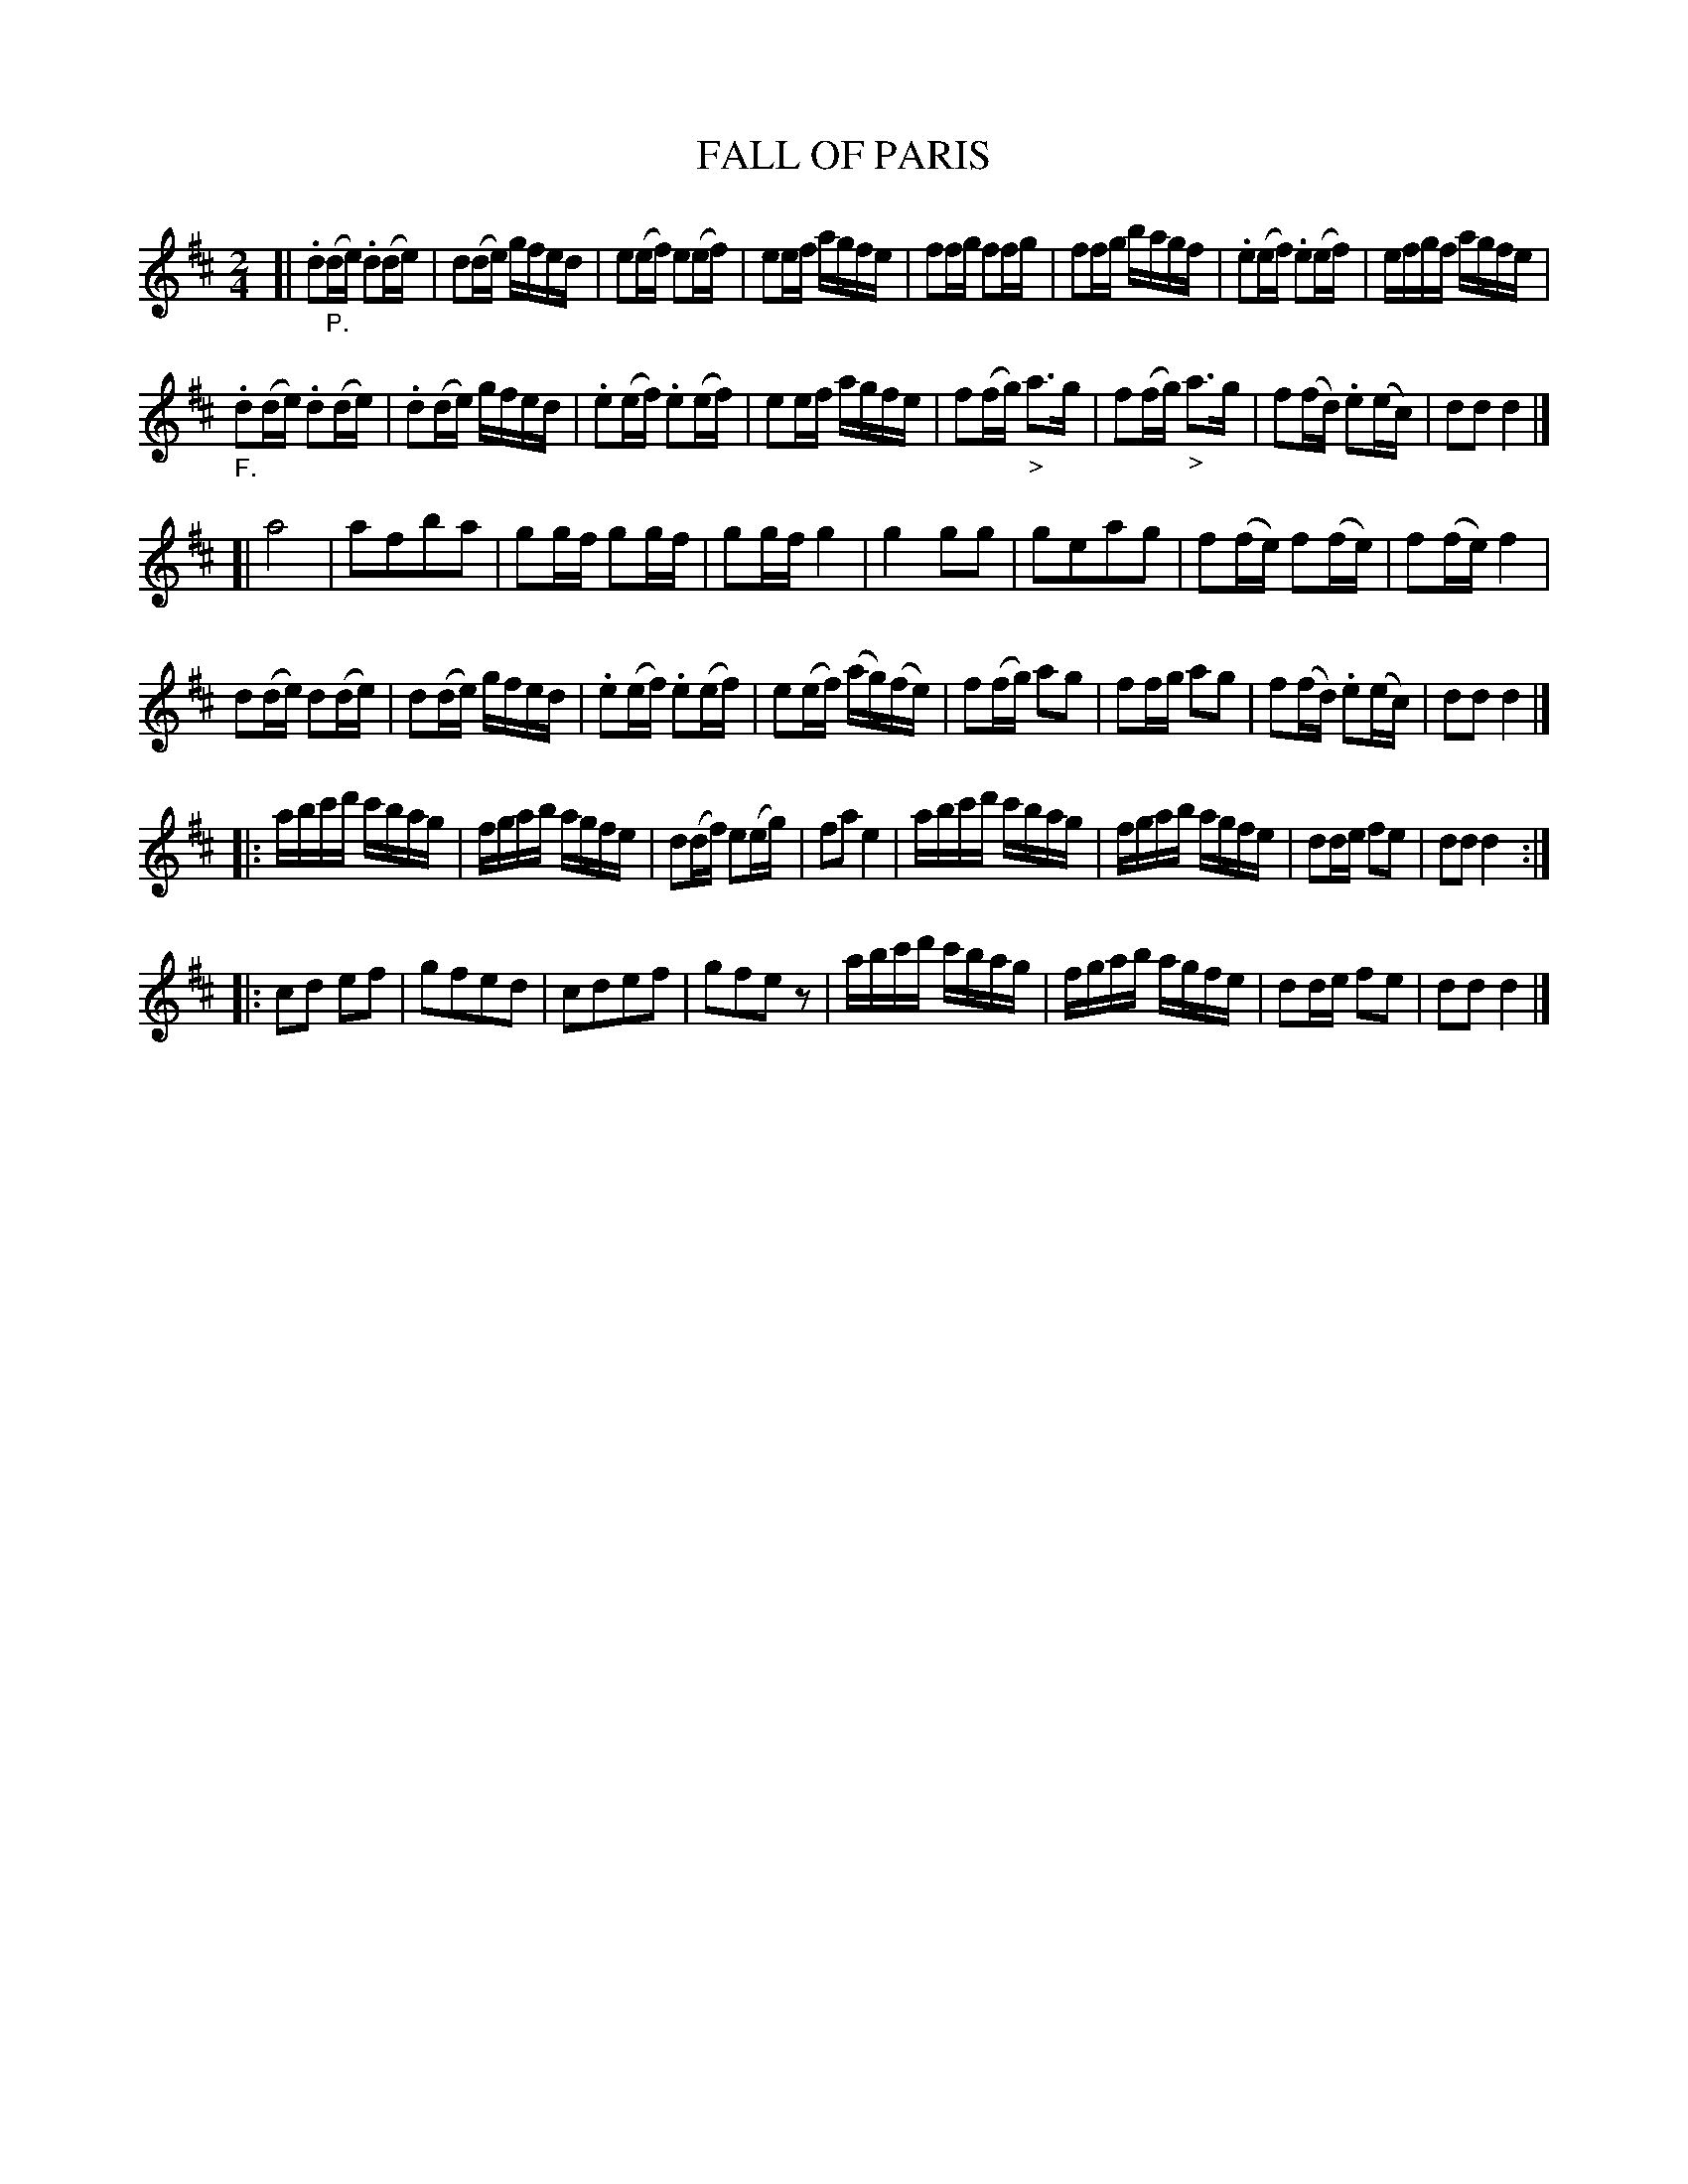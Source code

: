 X: 21001
T: FALL OF PARIS
%R: reel
B: "Edinburgh Repository of Music" v.2 p.100 - p.101 #1
F: http://digital.nls.uk/special-collections-of-printed-music/pageturner.cfm?id=87776133
Z: 2015 John Chambers <jc:trillian.mit.edu>
N: The last strain has initial repeat but no final repeat; not fixed.
M: 2/4
L: 1/16
K: D
[|\
.d2"_P."(de) .d2(de) | d2(de) gfed | e2(ef) e2(ef) | e2ef agfe |\
f2fg f2fg | f2fg bagf | .e2(ef) .e2(ef) | efgf agfe |
"_F.".d2(de) .d2(de) | .d2(de) gfed | .e2(ef) .e2(ef) | e2ef agfe |\
f2(fg) "_>"a3g | f2(fg) "_>"a3g | f2(fd) .e2(ec) | d2d2 d4 |]
[|\
a8 | a2f2b2a2 | g2gf g2gf | g2gf g4 |\
g4 g2g2 | g2e2a2g2 | f2(fe) f2(fe) | f2(fe) f4 |
d2(de) d2(de) | d2(de) gfed | .e2(ef) .e2(ef) | e2(ef) (ag)(fe) |\
f2(fg) a2g2 | f2fg a2g2 | f2(fd) .e2(ec) | d2d2 d4 |]
|:\
abc'd' c'bag | fgab agfe | d2(df) e2(eg) | f2a2 e4 |\
abc'd' c'bag | fgab agfe | d2de f2e2 | d2d2 d4 :|
|:\
c2d2 e2f2 | g2f2e2d2 | c2d2e2f2 | g2f2e2z2 |\
abc'd' c'bag | fgab agfe | d2de f2e2 | d2d2 d4 |]
